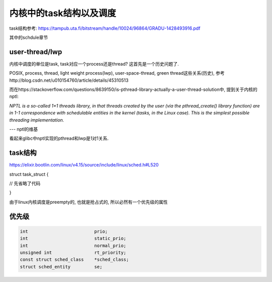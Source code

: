 ########################
内核中的task结构以及调度
########################


task结构参考: https://tampub.uta.fi/bitstream/handle/10024/96864/GRADU-1428493916.pdf

其中的schdule章节

user-thread/lwp
======================

内核中调度的单位是task, task对应一个process还是thread? 这首先是一个历史问题了.

POSIX, process, thread, light weight process(lwp), user-space-thread, green thread这些关系(历史), 参考http://blog.csdn.net/u010154760/article/details/45310513

而在https://stackoverflow.com/questions/8639150/is-pthread-library-actually-a-user-thread-solution中, 提到关于内核的nptl:

*NPTL is a so-called 1×1 threads library, in that threads created by the user (via the pthread_create() library function) are in 1-1 correspondence with schedulable entities in the kernel (tasks, in the Linux case). This is the simplest possible threading implementation.*

--- nptl的维基

看起来glibc中nptl实现的pthread和lwp是1对1关系.


task结构
=========


https://elixir.bootlin.com/linux/v4.15/source/include/linux/sched.h#L520

.. code-block:: c


struct task_struct {

// 先省略了代码

}


由于linux内核调度是preempty的, 也就是抢占式的, 所以必然有一个优先级的属性


优先级
==========


.. code-block:: c

    int				prio;
    int				static_prio;
    int				normal_prio;
    unsigned int		rt_priority;
    const struct sched_class	*sched_class;
    struct sched_entity		se;


